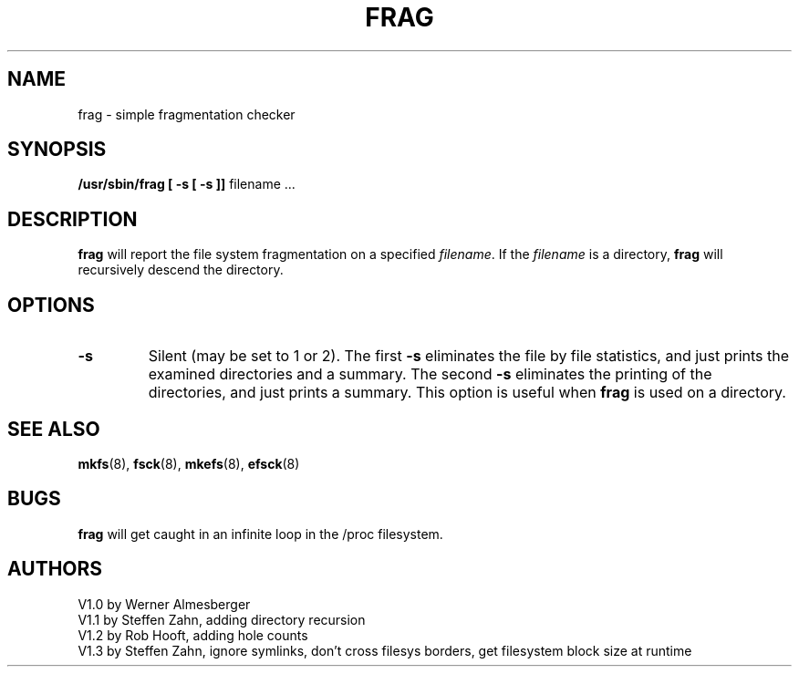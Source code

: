 .\" Copyright 1992,1993,1994 Rickard E. Faith (faith@cs.unc.edu)
.\" May be distributed under the GNU General Public License
.TH FRAG 8 "8 January 1994" "Linux 0.99" "Linux Programmer's Manual"
.SH NAME
frag \- simple fragmentation checker
.SH SYNOPSIS
.B /usr/sbin/frag
.B "[ \-s [ \-s ]]"
filename ...
.SH DESCRIPTION
.B frag
will report the file system fragmentation on a specified
.IR filename .
If the
.I filename
is a directory,
.B frag
will recursively descend the directory.
.SH OPTIONS
.TP
.B \-s
Silent (may be set to 1 or 2).  The first
.B \-s
eliminates the file by file statistics, and just prints the 
examined directories and a summary.  The second
.B \-s
eliminates the printing of the directories, and just prints a
summary.  This option is useful when
.B frag
is used on a directory.
.SH "SEE ALSO"
.BR mkfs (8),
.BR fsck (8),
.BR mkefs (8),
.BR efsck (8)
.SH BUGS
.B frag
will get caught in an infinite loop in the /proc filesystem.
.SH AUTHORS
V1.0 by Werner Almesberger
.br
V1.1 by Steffen Zahn, adding directory recursion
.br
V1.2 by Rob Hooft, adding hole counts
.br
V1.3 by Steffen Zahn, ignore symlinks,
don't cross filesys borders, get filesystem block size at runtime
